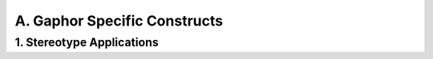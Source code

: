 A. Gaphor Specific Constructs
==================================================

1. Stereotype Applications
--------------------------------------------------

.. diagram:: 1. Stereotype Applications
   :model: uml
